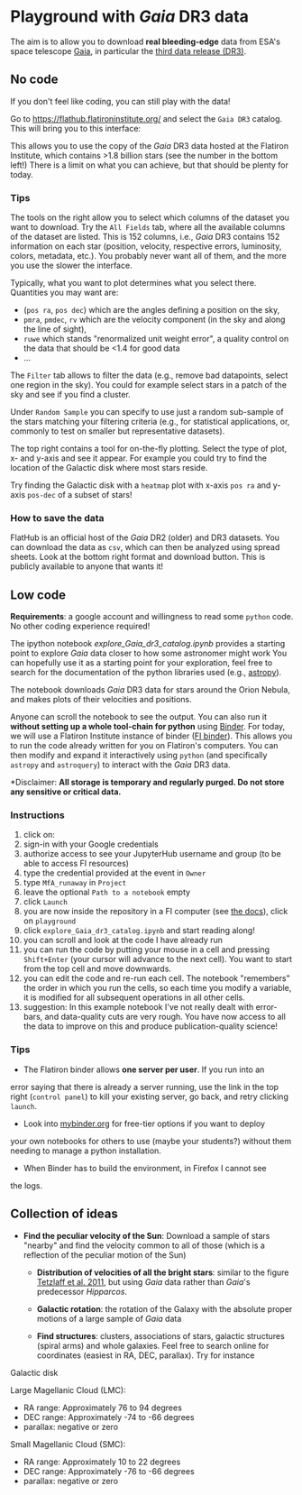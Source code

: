 #+author: [[mrenzo@flatironinstitute.org][Mathieu Renzo]]

* Playground with /Gaia/ DR3 data

The aim is to allow you to download *real bleeding-edge*  data from ESA's
space telescope [[https://www.cosmos.esa.int/web/gaia/home][Gaia]], in particular the [[https://www.cosmos.esa.int/web/gaia/data-release-3][third data release (DR3)]].

** No code

 If you don't feel like coding, you can still play with the data!

 Go to https://flathub.flatironinstitute.org/ and select the =Gaia DR3=
 catalog. This will bring you to this interface:

#+DOWNLOADED: screenshot @ 2023-05-25 15:22:05
[[file:.org_notes_figures/Playground_with_/Gaia/_DR3_data/2023-05-25_15-22-05_screenshot.png]]

 This allows you to use the copy of the /Gaia/ DR3 data hosted at the
 Flatiron Institute, which contains >1.8 billion stars (see the number
 in the bottom left!) There is a limit on what you can achieve, but
 that should be plenty for today.

*** Tips

  The tools on the right allow you to select which columns of the
  dataset you want to download. Try the =All Fields= tab, where all the
  available columns of the dataset are listed. This is 152 columns,
  i.e., /Gaia/ DR3 contains 152 information on each star (position,
  velocity, respective errors, luminosity, colors, metadata, etc.).
  You probably never want all of them, and the more you use the slower
  the interface.

  Typically, what you want to plot determines what you select there.
  Quantities you may want are:
  - (=pos ra=, =pos dec=) which are the angles defining a position on the sky,
  - =pmra=, =pmdec=, =rv= which are the  velocity component (in the sky and along the line of sight),
  - =ruwe= which stands "renormalized unit weight error", a quality
    control on the data that should be <1.4 for good data
  - ...

  The =Filter= tab allows to filter the data (e.g., remove bad
  datapoints, select one region in the sky). You could for example
  select stars in a patch of the sky and see if you find a cluster.

  Under =Random Sample= you can specify to use just a random sub-sample
  of the stars matching your filtering criteria (e.g., for statistical
  applications, or, commonly to test on smaller but representative
  datasets).

  The top right contains a tool for on-the-fly plotting. Select the
  type of plot, x- and y-axis and see it appear. For example you could
  try to find the location of the Galactic disk where most stars
  reside.

  Try finding the Galactic disk with a =heatmap= plot with x-axis =pos ra=
  and y-axis =pos-dec= of a subset of stars!

*** How to save the data

  FlatHub is an official host of the /Gaia/ DR2 (older) and DR3
  datasets. You can download the data as =csv=, which can then be
  analyzed using spread sheets. Look at the bottom right format and
  download button. This is publicly available to anyone that wants it!


** Low code

  *Requirements*: a google account and willingness to read some =python=
  code. No other coding experience required!

  The ipython notebook [[explore_Gaia_dr3_catalog.ipynb]] provides a
  starting point to explore /Gaia/ data closer to how some astronomer
  might work  You can hopefully use it as a starting point for your
  exploration, feel free to search for the documentation of the python
  libraries used (e.g., [[https://www.astropy.org/][astropy]]).

  The notebook downloads /Gaia/ DR3 data for stars around the Orion
  Nebula, and makes plots of their velocities and positions.

  Anyone can scroll the notebook to see the output. You can also run
  it *without setting up a whole tool-chain for python* using [[https://mybinder.readthedocs.io/en/latest/index.html][Binder]].
  For today, we will use a Flatiron Institute instance of binder ([[https://wiki.flatironinstitute.org/SCC/BinderHub][FI
  binder]]). This allows you to run the code already written for you on
  Flatiron's computers. You can then modify and expand it
  interactively using =python= (and specifically =astropy= and =astroquery=)
  to interact with the /Gaia/ DR3 data.

  *Disclaimer: *All storage is temporary and regularly purged.
  Do not store any sensitive or critical data.*

*** Instructions
  1. click on: [[https://binder.flatironinstitute.org][https://mybinder.org/badge_logo.svg]]
  2. sign-in with your Google credentials
  3. authorize access to see your JupyterHub username and group (to be
     able to access FI resources)
  4. type the credential provided at the event in =Owner=
  5. type =MfA_runaway= in =Project=
  6. leave the optional =Path to a notebook= empty
  7. click =Launch=
  8. you are now inside the repository in a FI computer (see [[https://wiki.flatironinstitute.org/SCC/BinderHub][the
     docs]]), click on =playground=
  9. click =explore_Gaia_dr3_catalog.ipynb= and start reading along!
  10. you can scroll and look at the code I have already run
  11. you can run the code by putting your mouse in a cell and pressing
      =Shift+Enter= (your cursor will advance to the next cell). You
      want to start from the top cell and move downwards.
  12. you can edit the code and re-run each cell. The notebook
      "remembers" the order in which you run the cells, so each time
      you modify a variable, it is modified for all subsequent
      operations in all other cells.
  13. suggestion: In this example notebook I've not really dealt with
      error-bars, and data-quality cuts are very rough. You have now
      access to all the data to improve on this and produce
      publication-quality science!

*** Tips

  - The Flatiron binder allows *one server per user*. If you run into an
  error saying that there is already a server running, use the link in
  the top right (=control panel=) to kill your existing server, go back,
  and retry clicking =launch=.
  - Look into [[https://mybinder.org/][mybinder.org]] for free-tier options if you want to deploy
  your own notebooks for others to use (maybe your students?) without
  them needing to manage a python installation.
  - When Binder has to build the environment, in Firefox I cannot see
  the logs.


** Collection of ideas

 - *Find the peculiar velocity of the Sun*: Download a sample of stars
   "nearby" and find the velocity common to all of those (which is a
   reflection of the peculiar motion of the Sun)

  - *Distribution of velocities of all the bright stars*: similar to the
    figure [[https://ui.adsabs.harvard.edu/abs/2011MNRAS.410..190T/abstract][Tetzlaff et al. 2011]], but using /Gaia/ data rather than
    /Gaia/'s predecessor /Hipparcos/.

  - *Galactic rotation*: the rotation of the Galaxy with the absolute proper
    motions of a large sample of /Gaia/ data

  - *Find structures*: clusters, associations of stars, galactic
    structures (spiral arms) and whole galaxies. Feel free to search
    online for coordinates (easiest in RA, DEC, parallax). Try for instance

**** Galactic disk
**** Large Magellanic Cloud (LMC):
    - RA range: Approximately 76 to 94 degrees
    - DEC range: Approximately -74 to -66 degrees
    - parallax: negative or zero
**** Small Magellanic Cloud (SMC):
    - RA range: Approximately 10 to 22 degrees
    - DEC range: Approximately -76 to -66 degrees
    - parallax: negative or zero
